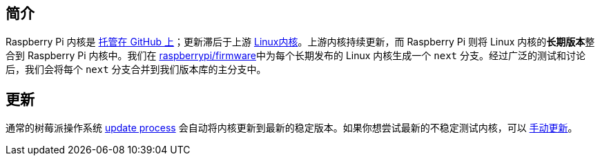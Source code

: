 [[kernel]]
== 简介

Raspberry Pi 内核是 https://github.com/raspberrypi/linux[托管在 GitHub 上]；更新滞后于上游 https://github.com/torvalds/linux[Linux内核]。上游内核持续更新，而 Raspberry Pi 则将 Linux 内核的**长期版本**整合到 Raspberry Pi 内核中。我们在 https://github.com/raspberrypi/firmware/[raspberrypi/firmware]中为每个长期发布的 Linux 内核生成一个 `next` 分支。经过广泛的测试和讨论后，我们会将每个 `next` 分支合并到我们版本库的主分支中。

== 更新

通常的树莓派操作系统 xref:os.adoc#update-software[update process] 会自动将内核更新到最新的稳定版本。如果你想尝试最新的不稳定测试内核，可以 xref:os.adoc#rpi-update[手动更新]。
